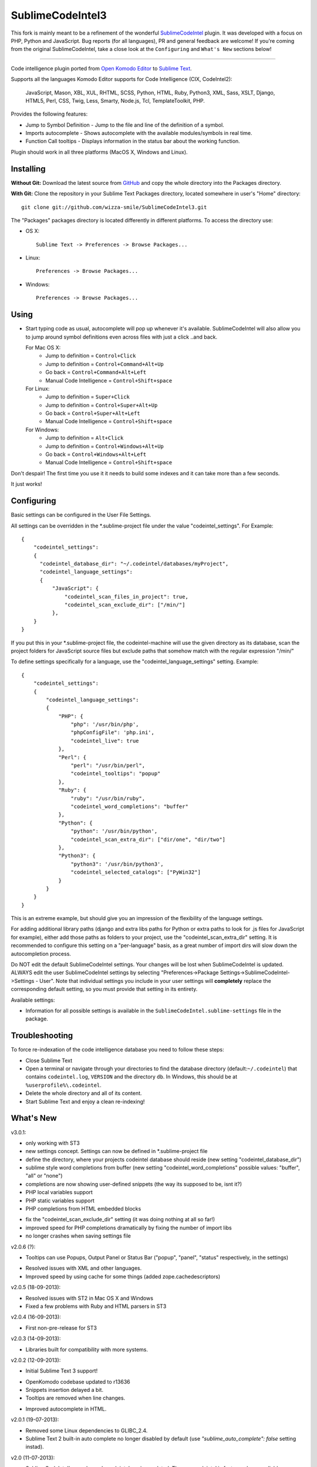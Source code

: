 SublimeCodeIntel3
=================

This fork is mainly meant to be a refinement of the wonderful `SublimeCodeIntel <https://github.com/SublimeCodeIntel/SublimeCodeIntel>`_ plugin.
It was developed with a focus on PHP, Python and JavaScript. Bug reports (for all languages), PR and general feedback are welcome!
If you're coming from the original SublimeCodeIntel, take a close look at the ``Configuring`` and ``What's New`` sections below!

---------------------------------------

Code intelligence plugin ported from `Open Komodo Editor <http://www.openkomodo.com/>`_ to `Sublime Text <http://www.sublimetext.com/>`_.

Supports all the languages Komodo Editor supports for Code Intelligence (CIX, CodeIntel2):

    JavaScript, Mason, XBL, XUL, RHTML, SCSS, Python, HTML, Ruby, Python3, XML, Sass, XSLT, Django, HTML5, Perl, CSS, Twig, Less, Smarty, Node.js, Tcl, TemplateToolkit, PHP.

Provides the following features:

* Jump to Symbol Definition - Jump to the file and line of the definition of a symbol.
* Imports autocomplete - Shows autocomplete with the available modules/symbols in real time.
* Function Call tooltips - Displays information in the status bar about the working function.

Plugin should work in all three platforms (MacOS X, Windows and Linux).


Installing
----------

**Without Git:** Download the latest source from `GitHub <http://github.com/wizza-smile/SublimeCodeIntel3>`_ and copy the whole directory into the Packages directory.

**With Git:** Clone the repository in your Sublime Text Packages directory, located somewhere in user's "Home" directory::

    git clone git://github.com/wizza-smile/SublimeCodeIntel3.git


The "Packages" packages directory is located differently in different platforms. To access the directory use:

* OS X::

    Sublime Text -> Preferences -> Browse Packages...

* Linux::

    Preferences -> Browse Packages...

* Windows::

    Preferences -> Browse Packages...


Using
-----

* Start typing code as usual, autocomplete will pop up whenever it's available. SublimeCodeIntel will also allow you to jump around symbol definitions even across files with just a click ..and back.

  For Mac OS X:
    * Jump to definition = ``Control+Click``
    * Jump to definition = ``Control+Command+Alt+Up``
    * Go back = ``Control+Command+Alt+Left``
    * Manual Code Intelligence = ``Control+Shift+space``

  For Linux:
    * Jump to definition = ``Super+Click``
    * Jump to definition = ``Control+Super+Alt+Up``
    * Go back = ``Control+Super+Alt+Left``
    * Manual Code Intelligence = ``Control+Shift+space``

  For Windows:
    * Jump to definition = ``Alt+Click``
    * Jump to definition = ``Control+Windows+Alt+Up``
    * Go back = ``Control+Windows+Alt+Left``
    * Manual Code Intelligence = ``Control+Shift+space``

Don't despair! The first time you use it it needs to build some indexes and it can take more than a few seconds.

It just works!


Configuring
-----------
Basic settings can be configured in the User File Settings.

All settings can be overridden in the *.sublime-project file under the value "codeintel_settings". For Example::

    {
        "codeintel_settings":
        {
          "codeintel_database_dir": "~/.codeintel/databases/myProject",
          "codeintel_language_settings":
          {
              "JavaScript": {
                  "codeintel_scan_files_in_project": true,
                  "codeintel_scan_exclude_dir": ["/min/"]
              },
        }
    }

If you put this in your *.sublime-project file, the codeintel-machine will use the given directory as its database,
scan the project folders for JavaScript source files but exclude paths that somehow match with the regular expression "/min/"


To define settings specifically for a language, use the "codeintel_language_settings" setting. Example::

    {
        "codeintel_settings":
        {
            "codeintel_language_settings":
            {
                "PHP": {
                    "php": '/usr/bin/php',
                    "phpConfigFile": 'php.ini',
                    "codeintel_live": true
                },
                "Perl": {
                    "perl": "/usr/bin/perl",
                    "codeintel_tooltips": "popup"
                },
                "Ruby": {
                    "ruby": "/usr/bin/ruby",
                    "codeintel_word_completions": "buffer"
                },
                "Python": {
                    "python": '/usr/bin/python',
                    "codeintel_scan_extra_dir": ["dir/one", "dir/two"]
                },
                "Python3": {
                    "python3": '/usr/bin/python3',
                    "codeintel_selected_catalogs": ["PyWin32"]
                }
            }
        }
    }

This is an extreme example, but should give you an impression of the flexibility of the language settings.

For adding additional library paths (django and extra libs paths for Python or extra paths to look for .js files for JavaScript for example), either add those paths as folders to your project, use the "codeintel_scan_extra_dir" setting.
It is recommended to configure this setting on a "per-language" basis, as a great number of import dirs will slow down the autocompletion process.



Do NOT edit the default SublimeCodeIntel settings. Your changes will be lost when SublimeCodeIntel is updated. ALWAYS edit the user SublimeCodeIntel settings by selecting "Preferences->Package Settings->SublimeCodeIntel->Settings - User". Note that individual settings you include in your user settings will **completely** replace the corresponding default setting, so you must provide that setting in its entirety.

Available settings:

* Information for all possible settings is available in the ``SublimeCodeIntel.sublime-settings`` file in the package.


Troubleshooting
---------------

To force re-indexation of the code intelligence database you need to follow these steps:

* Close Sublime Text

* Open a terminal or navigate through your directories to find the database directory (default:``~/.codeintel``) that contains ``codeintel.log``, ``VERSION`` and the directory ``db``. In Windows, this should be at ``%userprofile%\.codeintel``.

* Delete the whole directory and all of its content.

* Start Sublime Text and enjoy a clean re-indexing!



What's New
----------
v3.0.1:

+ only working with ST3

+ new settings concept. Settings can now be defined in *.sublime-project file

+ define the directory, where your projects codeintel database should reside (new setting "codeintel_database_dir")

+ sublime style word completions from buffer (new setting "codeintel_word_completions"   possible values: "buffer", "all" or "none")

+ completions are now showing user-defined snippets (the way its supposed to be, isnt it?)

+ PHP local variables support

+ PHP static variables support

+ PHP completions from HTML embedded blocks

- fix the "codeintel_scan_exclude_dir" setting (it was doing nothing at all so far!)

- improved speed for PHP completions dramatically by fixing the number of import libs

- no longer crashes when saving settings file


v2.0.6 (?):

+ Tooltips can use Popups, Output Panel or Status Bar ("popup", "panel", "status" respectively, in the settings)

- Resolved issues with XML and other languages.

- Improved speed by using cache for some things (added zope.cachedescriptors)


v2.0.5 (18-09-2013):

- Resolved issues with ST2 in Mac OS X and Windows

- Fixed a few problems with Ruby and HTML parsers in ST3


v2.0.4 (16-09-2013):

* First non-pre-release for ST3


v2.0.3 (14-09-2013):

* Libraries built for compatibility with more systems.


v2.0.2 (12-09-2013):

* Initial Sublime Text 3 support!

+ OpenKomodo codebase updated to r13636

+ Snippets insertion delayed a bit.

+ Tooltips are removed when line changes.

- Improved autocomplete in HTML.


v2.0.1 (19-07-2013):

- Removed some Linux dependencies to GLIBC_2.4.

- Sublime Text 2 built-in auto complete no longer disabled by default (use `"sublime_auto_complete": false` setting instad).


v2.0 (11-07-2013):

+ SublimeCodeIntel's openkomodo codeintel engine updated. The new codeintel is faster and more reliable.

+ Sources have their own repositories at http://github.com/SublimeCodeIntel

- Disables Sublime Text 2's auto_complete by default (new ``sublime_auto_complete`` setting)

- JavaScript and PHP: Do not include all files and directories from the project base directory while scanning.

- JavaScript: Maximum directory depth is set to 2 (add explicit paths using javascriptExtraPaths).

- PHP: Maximum directory depth is set to 5 (add explicit paths using phpExtraPaths).

+ Snippets for functions inserted during autocomplete.

+ Binary files for Linux, Windows and Mac OS X updated.

+ Shortcuts for jump to definition have changed.

- PHP and UDL languages bugs fixed.

- Stability improved (Should no longer use 100% CPU all the time.)


v1.4 (05-07-2013):

+ Added improved Package Control support and updated old versions.

+ Started transition to v2.0


v1.3 (20-12-2011):

+ This build should fix many of the problems seen in Linux systems.

- Libraries for Linux rebuilt with libpcre statically (libpcre bundled for Linux builds).

- ``calltip()`` is now thread safe (which caused some strange behavior in Linux
  where Sublime Text 2 ended up being unresponsive).


v1.2 (18-12-2011):

+ Added palette commands to disable/enable the plugin in many ways.

+ Added ``codeintel_live_disabled_languages`` and fixed ``codeintel_live`` to disable SublimeCodeIntel live autocomplete mode.

+ Support for new completion settings in Sublime Text 2 Build 2148.

+ JavaScript support improved (it's now much nicer with the CPU).

+ CSS files support much improved (thanks to Jon's new features in autocomplete).

+ Smarter language detection and fallbacks.

+ Improved autocomplete triggering, should now respond better.


License
-------
The plugin is based in code from the Open Komodo Editor and has a MPL license.

Ported from Open Komodo by German M. Bravo (Kronuz).

